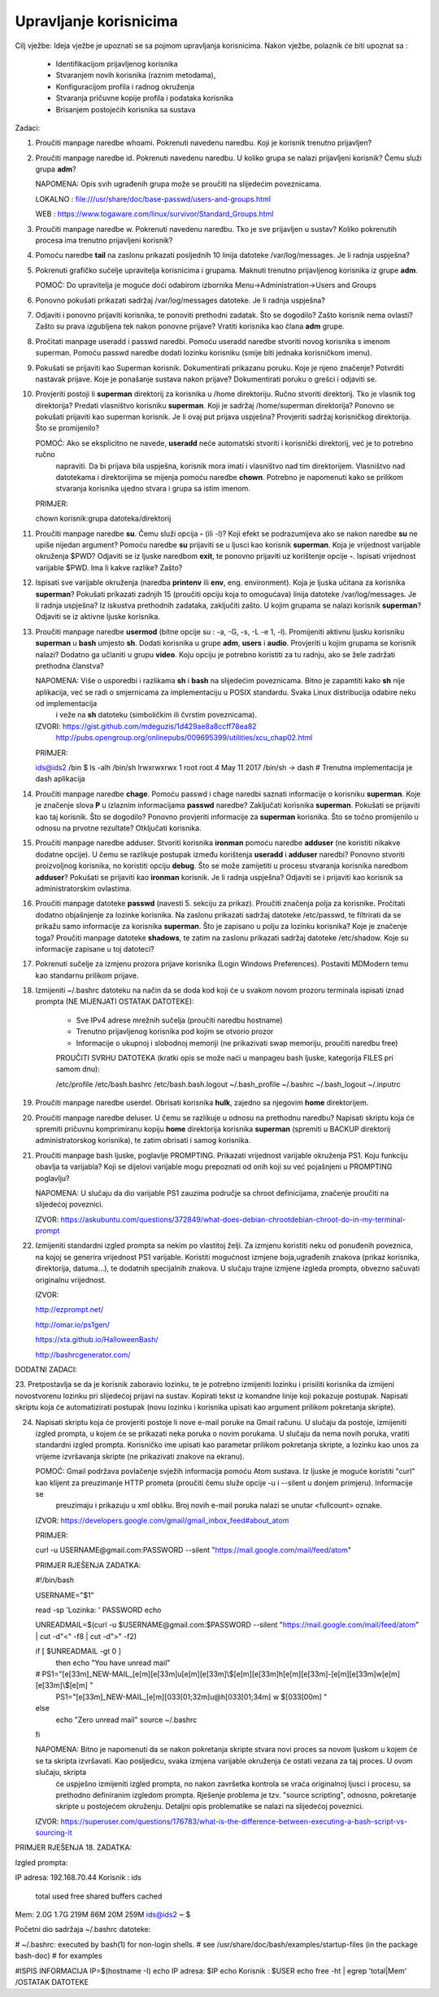 Upravljanje korisnicima
=======================

Cilj vježbe: Ideja vježbe je upoznati se sa pojmom upravljanja korisnicima. Nakon vježbe, polaznik će biti upoznat sa :

	- Identifikacijom prijavljenog korisnika
	- Stvaranjem novih korisnika (raznim metodama),
	- Konfiguracijom profila i radnog okruženja
	- Stvaranja pričuvne kopije profila i podataka korisnika
	- Brisanjem postojećih korisnika sa sustava 

Zadaci:

1. Proučiti manpage naredbe whoami. Pokrenuti navedenu naredbu. Koji je korisnik trenutno prijavljen?

2. Proučiti manpage naredbe id. Pokrenuti navedenu naredbu. U koliko grupa se nalazi prijavljeni korisnik? Čemu služi grupa **adm**?

   NAPOMENA: Opis svih ugrađenih grupa može se proučiti na slijedećim poveznicama.

   LOKALNO : file:///usr/share/doc/base-passwd/users-and-groups.html

   WEB : https://www.togaware.com/linux/survivor/Standard_Groups.html

3. Proučiti manpage naredbe w. Pokrenuti navedenu naredbu. Tko je sve prijavljen u sustav? Koliko pokrenutih procesa ima
   trenutno prijavljeni korisnik?

4. Pomoću naredbe **tail** na zaslonu prikazati posljednih 10 linija datoteke /var/log/messages. Je li radnja uspješna?


5. Pokrenuti grafičko sučelje upravitelja korisnicima i grupama. Maknuti trenutno prijavljenog korisnika iz grupe **adm**.

   POMOĆ: Do upravitelja je moguće doći odabirom izbornika Menu->Administration->Users and Groups

6. Ponovno pokušati prikazati sadržaj /var/log/messages datoteke. Je li radnja uspješna?

7. Odjaviti i ponovno prijaviti korisnika, te ponoviti prethodni zadatak. Što se dogodilo? Zašto korisnik nema ovlasti?
   Zašto su prava izgubljena tek nakon ponovne prijave? Vratiti korisnika kao člana **adm** grupe.

8. Pročitati manpage useradd i passwd naredbi. Pomoću useradd naredbe stvoriti novog korisnika s imenom superman. Pomoću passwd
   naredbe dodati lozinku korisniku (smije biti jednaka korisničkom imenu).

9. Pokušati se prijaviti kao Superman korisnik. Dokumentirati prikazanu poruku.  Koje je njeno značenje? Potvrditi nastavak 
   prijave. Koje je ponašanje sustava nakon prijave? Dokumentirati poruku o grešci i odjaviti se.

10. Provjeriti postoji li **superman** direktorij za korisnika u /home direktoriju. Ručno stvoriti direktorij. Tko je vlasnik 
    tog direktorija? Predati vlasništvo korisniku **superman**. Koji je sadržaj /home/superman direktorija? Ponovno se pokušati 
    prijaviti kao superman korisnik. Je li ovaj put prijava uspješna? Provjeriti sadržaj korisničkog direktorija. Što se 
    promijenilo?

    POMOĆ: Ako se eksplicitno ne navede, **useradd** neće automatski stvoriti i korisnički direktorij, već je to potrebno ručno
           napraviti. Da bi prijava bila uspješna, korisnik mora imati i vlasništvo nad tim direktorijem. Vlasništvo nad datotekama
           i direktorijima se mijenja pomoću naredbe **chown**. Potrebno je napomenuti kako se prilikom stvaranja korisnika ujedno 
           stvara i grupa sa istim imenom.

    PRIMJER:

    chown korisnik:grupa datoteka/direktorij

11. Proučiti manpage naredbe **su**. Čemu služi opcija **-** (ili -l)? Koji efekt se podrazumijeva ako se nakon naredbe **su** ne upiše nijedan argument? Pomoću naredbe **su** prijaviti se u ljusci kao korisnik **superman**. Koja je vrijednost
    varijable okruženja $PWD? Odjaviti se iz ljuske naredbom **exit**, te ponovno prijaviti uz korištenje opcije **-**. Ispisati vrijednost varijable $PWD. Ima li kakve razlike? Zašto?

12. Ispisati sve varijable okruženja (naredba **printenv** ili **env**, eng. environment). Koja je ljuska učitana za korisnika **superman**? Pokušati prikazati zadnjih 15 (proučiti opciju koja to omogućava) linija datoteke /var/log/messages.
    Je li radnja uspješna? Iz iskustva prethodnih zadataka, zaključiti zašto. U kojim grupama se nalazi korisnik **superman**? Odjaviti se iz aktivne ljuske korisnika.

13. Proučiti manpage naredbe **usermod** (bitne opcije su : -a, -G, -s, -L -e 1, -l). Promijeniti aktivnu ljusku korisniku **superman** u **bash** umjesto **sh**. Dodati korisnika u grupe **adm**, **users** i **audio**. Provjeriti u kojim
    grupama se korisnik nalazi? Dodatno ga učlaniti u grupu **video**. Koju opciju je potrebno koristiti za tu radnju, ako se žele zadržati prethodna članstva?

    NAPOMENA: Više o usporedbi i razlikama **sh** i **bash** na slijedećim poveznicama. Bitno je zapamtiti kako **sh** nije aplikacija, već se radi o smjernicama za implementaciju u POSIX standardu. Svaka Linux distribucija odabire neku od implementacija
              i veže na **sh** datoteku (simboličkim ili čvrstim poveznicama). 

    IZVORI: https://gist.github.com/mdeguzis/1d429ae8a8ccff78ea82
            http://pubs.opengroup.org/onlinepubs/009695399/utilities/xcu_chap02.html

    PRIMJER:

    ids@ids2 /bin $ ls -alh /bin/sh
    lrwxrwxrwx 1 root root 4 May 11  2017 /bin/sh -> dash 	# Trenutna implementacija je dash aplikacija

14. Proučiti manpage naredbe **chage**. Pomoću passwd i chage naredbi saznati informacije o korisniku **superman**. Koje je značenje slova **P** u izlaznim informacijama **passwd** naredbe? Zaključati korisnika **superman**. 
    Pokušati se prijaviti kao taj korisnik. Što se dogodilo? Ponovno provjeriti informacije za **superman** korisnika. Što se točno promijenilo u odnosu na prvotne rezultate? Otključati korisnika.

15. Proučiti manpage naredbe adduser. Stvoriti korisnika **ironman** pomoću naredbe **adduser** (ne koristiti nikakve dodatne opcije). U čemu se razlikuje postupak između korištenja **useradd** i **adduser** naredbi? Ponovno stvoriti
    proizvoljnog korisnika, no koristiti opciju **debug**. Što se može zamijetiti u procesu stvaranja korisnika naredbom **adduser**? Pokušati se prijaviti kao **ironman** korisnik. Je li radnja uspješna? Odjaviti se i prijaviti kao
    korisnik sa administratorskim ovlastima.

16. Proučiti manpage datoteke **passwd** (navesti 5. sekciju za prikaz). Proučiti značenja polja za korisnike. Pročitati dodatno objašnjenje za lozinke korisnika. Na zaslonu prikazati sadržaj datoteke /etc/passwd, te filtrirati da se
    prikažu samo informacije za korisnika **superman**. Što je zapisano u polju za lozinku korisnika? Koje je značenje toga? Proučiti manpage datoteke **shadows**, te zatim na zaslonu prikazati sadržaj datoteke /etc/shadow. Koje su informacije
    zapisane u toj datoteci?

17. Pokrenuti sučelje za izmjenu prozora prijave korisnika (Login Windows Preferences). Postaviti MDModern temu kao standarnu
    prilikom prijave.

18. Izmijeniti ~/.bashrc datoteku na način da se doda kod koji će u svakom novom prozoru terminala ispisati iznad prompta (NE MIJENJATI OSTATAK DATOTEKE):

	- Sve IPv4 adrese mrežnih sučelja (proučiti naredbu hostname)
	- Trenutno prijavljenog korisnika pod kojim se otvorio prozor
	- Informacije o ukupnoj i slobodnoj memoriji (ne prikazivati swap memoriju, proučiti naredbu free) 

	PROUČITI SVRHU DATOTEKA (kratki opis se može naći u manpageu bash ljuske, kategorija FILES pri samom dnu):

	/etc/profile
	/etc/bash.bashrc
	/etc/bash.bash.logout
	~/.bash_profile
	~/.bashrc
	~/.bash_logout
	~/.inputrc

19. Proučiti manpage naredbe userdel. Obrisati korisnika **hulk**, zajedno sa njegovim **home** direktorijem. 

20. Proučiti manpage naredbe deluser. U čemu se razlikuje u odnosu na prethodnu naredbu? Napisati skriptu koja će spremiti pričuvnu komprimiranu kopiju **home** direktorija korisnika **superman** (spremiti u BACKUP direktorij administratorskog
    korisnika), te zatim obrisati i samog korisnika.

21. Proučiti manpage bash ljuske, poglavlje PROMPTING. Prikazati vrijednost varijable okruženja PS1. Koju funkciju obavlja ta varijabla? Koji se dijelovi varijable mogu prepoznati od onih koji su već pojašnjeni u PROMPTING poglavlju?

    NAPOMENA: U slučaju da dio varijable PS1 zauzima područje sa chroot definicijama, značenje proučiti na slijedećoj poveznici.

    IZVOR: https://askubuntu.com/questions/372849/what-does-debian-chrootdebian-chroot-do-in-my-terminal-prompt

22. Izmijeniti standardni izgled prompta sa nekim po vlastitoj želji. Za izmjenu koristiti neku od ponuđenih poveznica, na kojoj se generira vrijednost PS1 varijable. Koristiti mogućnost izmjene boja,ugrađenih znakova (prikaz korisnika, direktorija, datuma...),
    te dodatnih specijalnih znakova. U slučaju trajne izmjene izgleda prompta, obvezno sačuvati originalnu vrijednost.

    IZVOR:

    http://ezprompt.net/

    http://omar.io/ps1gen/

    https://xta.github.io/HalloweenBash/

    http://bashrcgenerator.com/    
 



DODATNI ZADACI:

23. Pretpostavlja se da je korisnik zaboravio lozinku, te je potrebno izmijeniti lozinku i prisiliti korisnika da izmijeni novostvorenu lozinku pri slijedećoj prijavi na sustav. Kopirati tekst iz komandne linije koji pokazuje postupak.
Napisati skriptu koja će automatizirati postupak (novu lozinku i korisnika upisati kao argument prilikom pokretanja skripte).   

24. Napisati skriptu koja će provjeriti postoje li nove e-mail poruke na Gmail računu. U slučaju da postoje, izmijeniti izgled prompta, u kojem će se prikazati neka poruka o novim porukama. U slučaju da nema novih 
    poruka, vratiti standardni izgled prompta. Korisničko ime upisati kao parametar prilikom pokretanja skripte, a lozinku kao unos za vrijeme izvršavanja skripte (ne prikazivati znakove na ekranu).

    POMOĆ: Gmail podržava povlačenje svježih informacija pomoću Atom sustava. Iz ljuske je moguće koristiti "curl" kao klijent za preuzimanje HTTP prometa (proučiti čemu služe opcije -u i --silent u donjem primjeru). Informacije se 
           preuzimaju i prikazuju u xml obliku. Broj novih e-mail poruka nalazi se unutar <fullcount> oznake.


    IZVOR: https://developers.google.com/gmail/gmail_inbox_feed#about_atom

    PRIMJER:

    curl -u USERNAME\@gmail.com:PASSWORD --silent "https://mail.google.com/mail/feed/atom"



    PRIMJER RJEŠENJA ZADATKA:

    #!/bin/bash

    USERNAME="$1"

    read -sp 'Lozinka: ' PASSWORD
    echo
    
    UNREADMAIL=$(curl -u $USERNAME\@gmail.com:$PASSWORD --silent "https://mail.google.com/mail/feed/atom" | cut -d"<" -f8 | cut -d">" -f2)
    
    
    if [ $UNREADMAIL -gt 0 ]
      then
      echo "You have unread mail"
    #  PS1="\[\e[33m\]_NEW-MAIL_\[\e[m\]\[\e[33m\]\u\[\e[m\]\[\e[33m\]\\$\[\e[m\]\[\e[33m\]\h\[\e[m\]\[\e[33m\]-\[\e[m\]\[\e[33m\]\w\[\e[m\]\[\e[33m\]\\$\[\e[m\] "
       PS1="\[\e[33m\]_NEW-MAIL_\[\e[m\]\[\033[01;32m\]\u@\h\[\033[01;34m\] \w \$\[\033[00m\] "
    else
      echo "Zero unread mail"
      source ~/.bashrc
    fi

    NAPOMENA: Bitno je napomenuti da se nakon pokretanja skripte stvara novi proces sa novom ljuskom u kojem će se ta skripta izvršavati. Kao posljedicu, svaka izmjena varijable okruženja će ostati vezana za taj proces. U ovom slučaju, skripta
              će uspješno izmijeniti izgled prompta, no nakon završetka kontrola se vraća originalnoj ljusci i procesu, sa prethodno definiranim izgledom prompta. Rješenje problema je tzv. "source scripting", odnosno, pokretanje skripte
              u postojećem okruženju. Detaljni opis problematike se nalazi na slijedećoj poveznici.

    IZVOR: https://superuser.com/questions/176783/what-is-the-difference-between-executing-a-bash-script-vs-sourcing-it
    


PRIMJER RJEŠENJA 18. ZADATKA:

Izgled prompta:

IP adresa: 192.168.70.44
Korisnik : ids

             total       used       free     shared    buffers     cached
Mem:          2.0G       1.7G       219M        86M        20M       259M
ids@ids2 ~ $ 


Početni dio sadržaja ~/.bashrc datoteke:

# ~/.bashrc: executed by bash(1) for non-login shells.
# see /usr/share/doc/bash/examples/startup-files (in the package bash-doc)
# for examples

#ISPIS INFORMACIJA
IP=$(hostname -I)
echo IP adresa: $IP
echo Korisnik : $USER
echo
free -ht | egrep 'total|Mem'
/OSTATAK DATOTEKE
